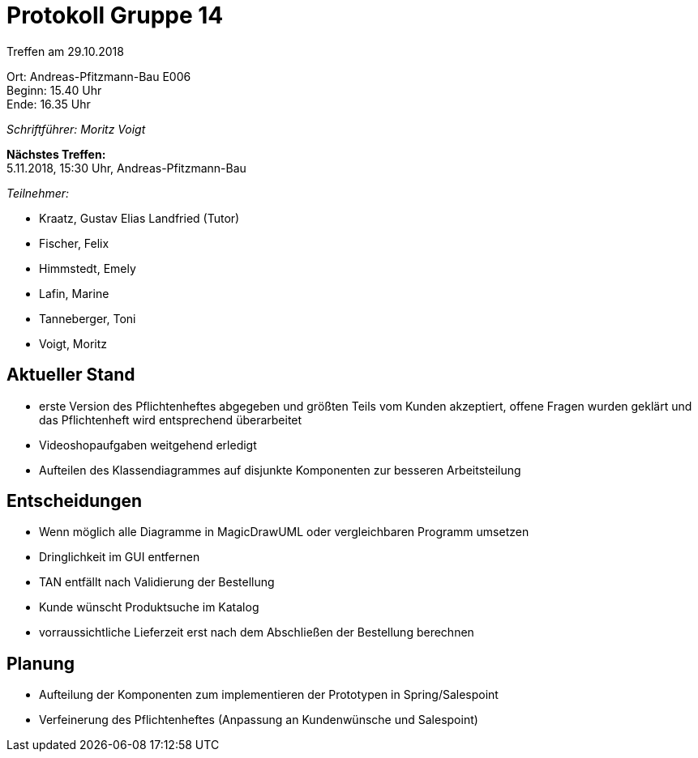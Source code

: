 = Protokoll Gruppe 14

Treffen am 29.10.2018

Ort:      Andreas-Pfitzmann-Bau E006 +
Beginn:   15.40 Uhr +
Ende:     16.35 Uhr

__Schriftführer: Moritz Voigt__

*Nächstes Treffen:* +
5.11.2018, 15:30 Uhr, Andreas-Pfitzmann-Bau

__Teilnehmer:__

- Kraatz, Gustav Elias Landfried (Tutor)
- Fischer, Felix
- Himmstedt, Emely
- Lafin, Marine
- Tanneberger, Toni
- Voigt, Moritz

== Aktueller Stand

- erste Version des Pflichtenheftes abgegeben und größten Teils vom Kunden akzeptiert, offene Fragen wurden geklärt und das Pflichtenheft wird entsprechend überarbeitet
- Videoshopaufgaben weitgehend erledigt
- Aufteilen des Klassendiagrammes auf disjunkte Komponenten zur besseren Arbeitsteilung

== Entscheidungen

- Wenn möglich alle Diagramme in MagicDrawUML oder vergleichbaren Programm umsetzen
- Dringlichkeit im GUI entfernen
- TAN entfällt nach Validierung der Bestellung
- Kunde wünscht Produktsuche im Katalog
- vorraussichtliche Lieferzeit erst nach dem Abschließen der Bestellung berechnen

== Planung

- Aufteilung der Komponenten zum implementieren der Prototypen in Spring/Salespoint
- Verfeinerung des Pflichtenheftes (Anpassung an Kundenwünsche und Salespoint)



